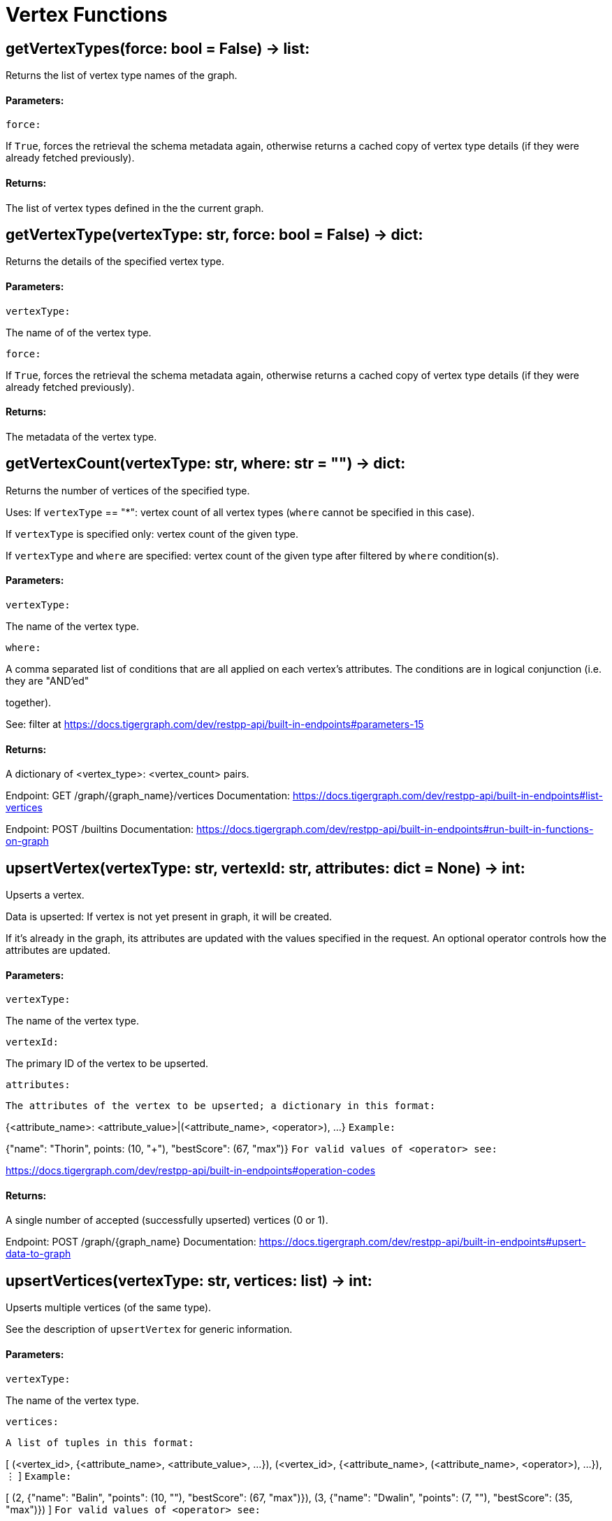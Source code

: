 = Vertex Functions

## getVertexTypes(force: bool = False) -> list:
Returns the list of vertex type names of the graph.


#### Parameters:

``force:``

If `True`, forces the retrieval the schema metadata again, otherwise returns a
cached copy of vertex type details (if they were already fetched previously).


#### Returns:

The list of vertex types defined in the the current graph.


## getVertexType(vertexType: str, force: bool = False) -> dict:
Returns the details of the specified vertex type.


#### Parameters:

``vertexType:``

The name of of the vertex type.

``force:``

If `True`, forces the retrieval the schema metadata again, otherwise returns a
cached copy of vertex type details (if they were already fetched previously).


#### Returns:

The metadata of the vertex type.


## getVertexCount(vertexType: str, where: str = "") -> dict:
Returns the number of vertices of the specified type.


Uses:
If ``vertexType`` == "*": vertex count of all vertex types (`where` cannot be specified
in this case).

If ``vertexType`` is specified only: vertex count of the given type.

If ``vertexType`` and ``where`` are specified: vertex count of the given type after
filtered by ``where`` condition(s).


#### Parameters:

``vertexType:``

The name of the vertex type.

``where:``

A comma separated list of conditions that are all applied on each vertex's
attributes. The conditions are in logical conjunction (i.e. they are "AND'ed"

together).

See: filter at https://docs.tigergraph.com/dev/restpp-api/built-in-endpoints#parameters-15


#### Returns:

A dictionary of <vertex_type>: <vertex_count> pairs.


Endpoint:
GET /graph/{graph_name}/vertices
Documentation:
https://docs.tigergraph.com/dev/restpp-api/built-in-endpoints#list-vertices


Endpoint:
POST /builtins
Documentation:
https://docs.tigergraph.com/dev/restpp-api/built-in-endpoints#run-built-in-functions-on-graph


## upsertVertex(vertexType: str, vertexId: str, attributes: dict = None) -> int:
Upserts a vertex.


Data is upserted:
If vertex is not yet present in graph, it will be created.

If it's already in the graph, its attributes are updated with the values specified in
the request. An optional operator controls how the attributes are updated.


#### Parameters:

``vertexType:``

The name of the vertex type.

``vertexId:``

The primary ID of the vertex to be upserted.

``attributes:``

``The attributes of the vertex to be upserted; a dictionary in this format:``

{<attribute_name>: <attribute_value>|(<attribute_name>, <operator>), …}
``Example:``

{"name": "Thorin", points: (10, "+"), "bestScore": (67, "max")}
``For valid values of <operator> see:``

https://docs.tigergraph.com/dev/restpp-api/built-in-endpoints#operation-codes


#### Returns:

A single number of accepted (successfully upserted) vertices (0 or 1).


Endpoint:
POST /graph/{graph_name}
Documentation:
https://docs.tigergraph.com/dev/restpp-api/built-in-endpoints#upsert-data-to-graph


## upsertVertices(vertexType: str, vertices: list) -> int:
Upserts multiple vertices (of the same type).


See the description of ``upsertVertex`` for generic information.


#### Parameters:

``vertexType:``

The name of the vertex type.

``vertices:``

``A list of tuples in this format:``

[
(<vertex_id>, {<attribute_name>, <attribute_value>, …}),
(<vertex_id>, {<attribute_name>, (<attribute_name>, <operator>), …}),
⋮
]
``Example:``

[
(2, {"name": "Balin", "points": (10, "+"), "bestScore": (67, "max")}),
(3, {"name": "Dwalin", "points": (7, "+"), "bestScore": (35, "max")})
]
``For valid values of <operator> see:``

https://docs.tigergraph.com/dev/restpp-api/built-in-endpoints#operation-codes


#### Returns:

A single number of accepted (successfully upserted) vertices (0 or positive integer).


Endpoint:
POST /graph/{graph_name}
Documentation:
https://docs.tigergraph.com/dev/restpp-api/built-in-endpoints#upsert-data-to-graph


## upsertVertexDataFrame(df: pd.DataFrame, vertexType: str, v_id: bool = None,attributes: dict = "") -> int:
Upserts vertices from a Pandas DataFrame.


#### Parameters:

``df:``

The DataFrame to upsert.

``vertexType:``

The type of vertex to upsert data to.

``v_id:``

The field name where the vertex primary id is given. If omitted the dataframe index

would be used instead.

``attributes:``

A dictionary in the form of {target: source} where source is the column name in the
dataframe and target is the attribute name in the graph vertex. When omitted, all

columns would be upserted with their current names. In this case column names must

match the vertex's attribute names.


#### Returns:

The number of vertices upserted.


## getVertices(vertexType: str, select: str = "", where: str = "",limit: [int, str] = None, sort: str = "", fmt: str = "py", withId: bool = True,withType: bool = False, timeout: int = 0) -> [dict, str, pd.DataFrame]:
Retrieves vertices of the given vertex type.


Notes:
The primary ID of a vertex instance is NOT an attribute, thus cannot be used in
``select``, ``where`` or ``sort`` parameters (unless the
``WITH primary_id_as_attribute`` clause was used when the vertex type was created).

Use ``getVerticesById()`` if you need to retrieve vertices by their primary ID.


#### Parameters:

``vertexType:``

The name of the vertex type.

``select:``

Comma separated list of vertex attributes to be retrieved.

``where:``

Comma separated list of conditions that are all applied on each vertex' attributes.

The conditions are in logical conjunction (i.e. they are "AND'ed" together).

``sort:``

Comma separated list of attributes the results should be sorted by.

Must be used with `limit`.

``limit:``

Maximum number of vertex instances to be returned (after sorting).

Must be used with `sort`.

``fmt:``

``Format of the results:``

"py": Python objects
"json": JSON document
"df": pandas DataFrame
``withId:``

(If the output format is "df") should the vertex ID be included in the dataframe?
``withType:``

(If the output format is "df") should the vertex type be included in the dataframe?
``timeout:``

Time allowed for successful execution (0 = no limit, default).


#### Returns:

The (selected) details of the (matching) vertex instances (sorted, limited) as
dictionary, JSON or pandas DataFrame.


Endpoint:
GET /graph/{graph_name}/vertices/{vertex_type}
Documentation:
https://docs.tigergraph.com/dev/restpp-api/built-in-endpoints#list-vertices


## getVertexDataframe(vertexType: str, select: str = "", where: str = "",limit: str = "", sort: str = "", timeout: int = 0) -> pd.DataFrame:
Retrieves vertices of the given vertex type and returns them as pandas DataFrame.


This is a shortcut to ``getVertices(..., fmt="df", withId=True, withType=False)``.


Notes:
The primary ID of a vertex instance is NOT an attribute, thus cannot be used in
``select``, ``where`` or ``sort`` parameters (unless the
``WITH primary_id_as_attribute`` clause was used when the vertex type was created).

Use ``getVerticesById()`` if you need to retrieve vertices by their primary ID.


#### Parameters:

``vertexType:``

The name of the vertex type.

``select:``

Comma separated list of vertex attributes to be retrieved.

``where:``

Comma separated list of conditions that are all applied on each vertex' attributes.

The conditions are in logical conjunction (i.e. they are "AND'ed" together).

``sort:``

Comma separated list of attributes the results should be sorted by.

Must be used with 'limit'.

``limit:``

Maximum number of vertex instances to be returned (after sorting).

Must be used with `sort`.

``timeout:``

Time allowed for successful execution (0 = no limit, default).


#### Returns:

The (selected) details of the (matching) vertex instances (sorted, limited) as pandas
DataFrame.


## getVerticesById(vertexType: str, vertexIds: [int, str, list], select: str = "",fmt: str = "py", withId: bool = True, withType: bool = False,timeout: int = 0) -> [dict, str, pd.DataFrame]:
Retrieves vertices of the given vertex type, identified by their ID.


#### Parameters:

``vertexType:``

The name of the vertex type.

``vertexIds:``

A single vertex ID or a list of vertex IDs.

``select:``

Comma separated list of vertex attributes to be retrieved.

``fmt:``

``Format of the results:``

"py": Python objects
"json": JSON document
"df": pandas DataFrame
``withId:``

(If the output format is "df") should the vertex ID be included in the dataframe?
``withType:``

(If the output format is "df") should the vertex type be included in the dataframe?
``timeout:``

Time allowed for successful execution (0 = no limit, default).


#### Returns:

The (selected) details of the (matching) vertex instances as dictionary, JSON or pandas
DataFrame.


Endpoint:
GET /graph/{graph_name}/vertices/{vertex_type}/{vertex_id}
Documentation:
https://docs.tigergraph.com/dev/restpp-api/built-in-endpoints#retrieve-a-vertex


## getVertexDataframeById(vertexType: str, vertexIds: [int, str, list],select: str = "") -> pd.DataFrame:
Retrieves vertices of the given vertex type, identified by their ID.


This is a shortcut to ``getVerticesById(..., fmt="df", withId=True, withType=False)``.


#### Parameters:

``vertexType:``

The name of the vertex type.

``vertexIds:``

A single vertex ID or a list of vertex IDs.

``select:``

Comma separated list of vertex attributes to be retrieved.


#### Returns:

The (selected) details of the (matching) vertex instances as pandas DataFrame.


## getVertexStats(vertexTypes: [str, list], skipNA: bool = False) -> dict:
Returns vertex attribute statistics.


#### Parameters:

``vertexTypes:``

A single vertex type name or a list of vertex types names or "*" for all vertex
types.

``skipNA:``

Skip those non-applicable vertices that do not have attributes or none of their
attributes have statistics gathered.


#### Returns:

A dictionary of various vertex stats for each vertex type specified.


Endpoint:
POST /builtins/{graph_name}
Documentation:
https://docs.tigergraph.com/dev/restpp-api/built-in-endpoints#run-built-in-functions-on-graph


## delVertices(vertexType: str, where: str = "", limit: str = "", sort: str = "",permanent: bool = False, timeout: int = 0) -> int:
Deletes vertices from graph.


Notes:
The primary ID of a vertex instance is NOT an attribute, thus cannot be used in
``where`` or ``sort`` parameters (unless the ``WITH primary_id_as_attribute`` clause was
used when the vertex type was created).

Use ``delVerticesById`` if you need to delete by vertex ID.


#### Parameters:

``vertexType:``

The name of the vertex type.

``where:``

Comma separated list of conditions that are all applied on each vertex' attributes.

The conditions are in logical conjunction (i.e. they are "AND'ed" together).

``sort:``

Comma separated list of attributes the results should be sorted by.

Must be used with `limit`.

``limit:``

Maximum number of vertex instances to be returned (after sorting).

Must be used with `sort`.

``permanent:``

If true, the deleted vertex IDs can never be inserted back, unless the graph is
dropped or the graph store is cleared.

`` timeout:``

Time allowed for successful execution (0 = no limit, default).


#### Returns:

 A single number of vertices deleted.


The primary ID of a vertex instance is NOT an attribute, thus cannot be used in above
arguments.


Endpoint:
DELETE /graph/{graph_name}/vertices/{vertex_type}
Documentation:
https://docs.tigergraph.com/dev/restpp-api/built-in-endpoints#delete-vertices


## delVerticesById(vertexType: str, vertexIds: [int, str, list], permanent: bool = False,timeout: int = 0) -> int:
Deletes vertices from graph identified by their ID.


#### Parameters:

``vertexType:``

The name of the vertex type.

``vertexIds:``

A single vertex ID or a list of vertex IDs.

``permanent:``

If true, the deleted vertex IDs can never be inserted back, unless the graph is
dropped or the graph store is cleared.

``timeout:``

Time allowed for successful execution (0 = no limit, default).


#### Returns:

A single number of vertices deleted.


Endpoint:
DELETE /graph/{graph_name}/vertices/{vertex_type}/{vertex_id}
Documentation:
https://docs.tigergraph.com/dev/restpp-api/built-in-endpoints#delete-a-vertex


## delVerticesByType(vertexType: str, permanent: bool = False):# TODO Implementationdef vertexSetToDataFrame(self, vertexSet: list, withId: bool = True,withType: bool = False) -> pd.DataFrame:
Converts a vertex set to Pandas DataFrame.


Vertex sets are used for both the input and output of ``SELECT`` statements. They contain

instances of vertices of the same type.

For each vertex instance the vertex ID, the vertex type and the (optional) attributes are
present (under ``v_id``, ``v_type`` and ``attributes`` keys, respectively).

See an example in ``edgeSetToDataFrame()``.


A vertex set has this structure (when serialised as JSON):

[
{
"v_id": <vertex_id>,
"v_type": <vertex_type_name>,
"attributes":
{
"attr1": <value1>,
"attr2": <value2>,
 ⋮
}
},
⋮
]

Documentation:
https://docs.tigergraph.com/gsql-ref/current/querying/declaration-and-assignment-statements#_vertex_set_variables

https://docs.tigergraph.com/gsql-ref/current/querying/output-statements-and-file-objects#_examples_of_printing_various_data_types


#### Parameters:

``vertexSet:``

A JSON array containing a vertex set in the format returned by queries (see below).

``withId:``

Include vertex primary ID as a column?
``withType:``

Include vertex type info as a column?

#### Returns:

A pandas DataFrame containing the vertex attributes (and optionally the vertex primary
ID and type).


